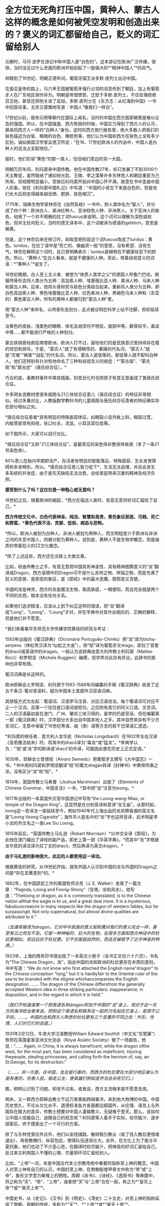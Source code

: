 * 全方位无死角打压中国，黄种人、蒙古人这样的概念是如何被凭空发明和创造出来的？褒义的词汇都留给自己，贬义的词汇留给别人
元朝时，马可·波罗在游记中称中国人是“白色的”。这本游记在欧洲广泛传播，很快，当时没见过什么世面的欧洲开始刮起了一股强大的*“精神中国人”*的风气。

转眼到了16世纪，明朝正德年间，葡萄牙国王派多默·皮列士出访中国。

在面见皇帝的路上，马六甲王国被葡萄牙强行占领的消息传到了朝廷，加上有葡萄牙人在广东地区胡作非为。明朝皇帝很愤怒，迁怒于多默·皮列士，不仅反悔拒绝召见他，甚至还把他关进了监狱。多默·皮列士在《东方志：从红海到中国》一书中回首往事，无奈又感慨地写道：中国人“像我们一样白”。

[[./img/75-0.jpeg]]

17世纪以前，唐宋元明等朝代在国际上闻名，当时的中国在西方国家眼里是难以企及的强国。所以，在中国强盛、西方势弱的时候，中国实力得到了西方人的认可，换来同西方人一样的“白种人”身份。这时的西方旅行报告里，绝大多数人把我们的肤色描述为白皙、略暗的白色、橄榄色等，他们认为中国和西方在肤色上没有多少区别，诚如美国汉学家孟德卫所说：“在16、17世纪欧洲人的作品中，中国人是白种人的说法占支配地位。” 

彼时，他们形容“黄色”的那一类人，恰恰咱们旁边的另一大国。

明朝万历年间，利玛窦来中国传教。他在中国传教27年，却只发展了不到3000个天主教徒，虽然吸纳了诸如徐光启、王徴、李之藻等许多东林党人和朝廷重臣为己所用，但规模明显偏小。受挫后利玛窦开始对中国心怀不满，故意在书中歪曲中国人形象。他在《利玛窦中国札记》中写道：“中国的小孩生下来是白色的，但是他们长大后则变得越来越丑陋、肥胖、肤色暗沉”。

1775年，瑞典生物学家林奈在《自然系统》一书中，把人类命名为“智人”，并分成了四个种：欧洲白人、美洲红种人、亚洲棕色人种、非洲黑人。关于亚洲人的肤色，他用了一个并不明确的拉丁词fuscus来说明，这个词可以理解为深色或棕色，但并无任何贬义。当时的德文译本中，这个词被译为德语的gelblich，意思是微黄。

但是，这个林奈后来在修订时，却故意把形容这个词fuscus改成了luridus：黄色。luridus，在拉丁语中是“死亡的、像幽灵一般”的意思，没有希望、没有生气。林奈在解释这个词时，自己曾明确表示：luridus是植物在不健康状态下的颜色。所以，“黄种人”在白人看来，就是不健康的人种。至此，带着歧视意义的词语：*“黄种人”*诞生了。

[[./img/75-1.jpeg]]

18世纪晚期，白人至上主义者、被誉为“体质人类学之父”的德国人布鲁门巴哈，根据颅骨形态将人类分为五种：高加索人种、埃塞俄比亚人种、美洲人种、马来人种和蒙古人种。后来，他将头骨研究与肤色分类结合起来，重新将人类分为五种，即白色高加索人种、黑色埃塞俄比亚人种、红色美洲人种、黑褐色马来人种和（东亚的）黄色蒙古人种，所有的黄种人都被归到“蒙古人种”里。

[[./img/75-2.jpeg]]

用“蒙古人种”来命名、以颅骨形态划分，这点被证明在科学上站不住脚，但却延续至今。

淡黄色的皮肤，浅栗色的眼睛，体毛及胡须均不明显，面部中等，颧骨较平，鼻梁中等......都不能进行严格的人种划分。

蒙古铁骑曾经疯狂席卷欧洲，欧洲人打不过，留给他们的是民族意识里持续存在着的惊恐和排斥。于是，“蒙古人”成了有侵略性的、暴躁的代名词，“蒙古人”就是“灾难”“祸害”“战乱”的代名词。所以，蒙古人是低等的，那低等人就不配叫白种人。他们还特别有针对性地命名了三种有歧视含义的病症：*“蒙古褶”、“蒙古斑”和“蒙古症”（唐氏综合征）。*

[[./img/75-3.jpeg]]

巧合的是，毒教材事件中某些插画，刻意丑化时也把孩子有意无意画成了类唐氏综合征。

[[./img/75-4.jpeg]]

[[./img/75-5.jpeg]]

许多网友说教材里很多插图与21三体综合征患儿（唐氏综合征）的特征非常相似。经过多番对比，人教版数学教科书的儿童插图与唐氏综合征患者的特征确实存在部分相似之处。

*唐氏综合征患者*具有明显的特殊面容体征，如眼裂小且外眦上斜，眼距过宽，内眦赘皮常有斜视，张口吐舌，流涎，小耳且耳位低等。

如下图所示，大家可以自行对比。

[[./img/75-6.jpeg]]

*唐氏综合征*又称“21三体综合征”，是最常见的染色体非整倍体疾病（多了一条21号染色体）。

[[./img/75-7.jpeg]]

60%患儿在胎内早期即流产，存活者有明显的智能落后、特殊面容、生长发育障碍和多发畸形。所以，*唐氏综合征患儿智力低下*，生活无法自理，并且会发生多系统的并发症，由于是先天缺陷无法治愈，会给家庭带来沉重的精神及经济负担。

[[./img/75-8.jpeg]]

*感受到什么了吗？这仅仅是一种粗心或无意吗？*

18世纪之后，随着欧洲的崛起，*西方在描述人类时，有意无意将好词汇留给了自己。*

*西方传统文化中，白色代表神圣、纯洁、智慧和高贵，黑色象征邪恶、污贱、死亡和野蛮，*黄色代表不洁、贪婪、低俗、病态与恐怖。*

*所以，欧洲人被划为白种人，非洲人被划为黑种人，而文明程度介于欧洲与非洲之间的东亚中国人，则被分配为黄种人。说到底，黄种人不是生物学概念，而是操弄的带着贬义的ZZ文化概念。

*除了上述这些，西方还在文辞上大做文章。

比如，经由传教士之手，有意无意把中国具有神圣性、具有精神图腾意义的“龙”翻译成Dragon，西方语境中的Dragon可不是什么吉祥之物、祥瑞之物，而是充满了贬义的恶兽、是邪恶的象征，是《耶经》中的最大恶魔，既邪恶又贪婪。

[[./img/75-9.jpeg]]

中国的龙是神灵，西方的龙是魔法生物，孰高孰低，一眼便知，而且完全就是两个不同的东西，根本没有任何关系。

[[./img/75-10.jpeg]]

如果他们追求精准，应该从上到下纠正这样的错误，把“龙”翻译成“Long”、“Loong”、“Loung”才对，并在字典中对其作出相应的、正确的解释，但是他们并不愿意。

*我们来看看华东师范大学传播学院黄佶的研究与考证：

1583年出版的《葡汉辞典》（Dicionário
Português-Chinês）把“龙”译为bicha-serpens（林虹秀汉译为“似蛇之大虫”），把“蛟”译为葡萄牙文drago，即拉丁音里的dracō或英语中的dragon。一般认为该辞典由意大利传教士利玛窦（Matteo
Ricci）和罗明坚（Michele
Ruggieri）编撰，但学界对此存有异议，此辞书的影响也非常有限。

葡汉词典是长这样的。

[[./img/75-11.jpeg]]

欧洲耶稣会士罗明坚、利玛窦于1583-1588年间编纂的手稿《葡汉辞典》收录了近五千条汉-葡对音语料，疑为中国本土首部外汉双语词典。

[[./img/75-12.jpeg]]

其排版方式为左起：葡语词、汉语罗马注音、对应汉语说法。每个葡语词可对应不止一个汉词，且第一个往往是口语词或短句，之后附有其它的同义口语、文言词。二人的汉语最初是在澳门、广州、肇庆三地习得的。虽学的仍是官话，但在编纂第一部《葡汉辞典》时，汉字部分大多出自中国本地人之手。其中自然夹杂有不少方言词汇，无意中保留了16世纪粤语、闽（南）语等方言的若干日常语汇遗迹。

[[./img/75-13.jpeg]]

*利玛窦的继任者、意大利人龙华民（Nicholas
Longobardi）在1602年左右汉译《圣若撒法始末》时，将其中的dracō译为“毒龙”或“猛龙”。*李奭学认为：“‘蛟'或‘龙'字的欧译或‘dracō'的中译，可能因此便在历史上正式定调。”

1635年，耶稣会士曾德昭（Alvaro
Semedo）用葡萄牙文撰写《大中国志》一书。*书中用利玛窦和罗明坚翻译“蛟”的葡文dragào转译《封禅书》中黄帝所乘之龙。没有区分“龙”和“蛟”。*

1814年，英国传教士马希曼（Joshua Marshman）出版了《Elements of Chinese
Grammar，中国言法》一书，*其中把“龙”注音为loong。*

1817年出版的一本英国外交官中国游记中写有“the Loong-wang-Miao, or temple
of the Dragon
King”，这显然是在分别音译和意译“龙王庙”。从那时起，loong这一音译法一直延续至今，例如1940年代上海出品的龙凤牌香烟的英文名是“Loong
Voong
Cigaratte”；海外华人姓名中的“龙”字也这样音译，武术明星李小龙的外文名之一是Lee
Siu Loong。

1815年前后，*英国传教士马礼逊（Robert
Morrison）*以中文全译《耶经》，为此他在澳门编出了译经的副产品，即史上第一部《华英字典》，*而其中“龙”字根据龙华民的译法译为拉丁文的dracō，然后再译为英文dragon。*

*由于马礼逊的影响很大，此后的人都使用这一译法。*

根据黄佶的研究，从19世纪开始，就有外国人认识到中国的龙与外国的Dragon之间是*存在显著差别*的。*

1882年，在中国邵武工作的美国牧师沃克（J. E.
Walker）发表了一篇文章：“Pagoda, Loong and
Foong-Shooy”（宝塔，龙和风水）。他写道：“Theloong or dragon, as it is
commonly translated, is to the Chinese nation allthat the eagle is to
us, and a great deal more. It is a mysterious, fabulouscreature in many
respects like the dragon of western fables, but far surpassingit. Not
only supernatural, but almost divine qualities are attributed to it.”

/（龙通常被译为dragon，它对中华民族的意义就和鹰对我们的意义完全一样，甚至有过之而无不及。它是一种神秘的、巨大的生物，在很多方面和西方神话中的杜拉更相似，但远远优于杜拉更。它不仅是超自然的，而且还被赋予了近乎神圣的特质。）/

1923年，上海的商务印书馆出版了一本英文小册子（全书正文仅六十六页），书名为“The
Chinese
Dragon，龙”，指出中国的龙和欧洲的杜拉更存在本质的差别。书中写道：“We do
not know who first attached the English name"dragon" to the Chinese
conception "lung," but it is hardlyfair to the Oriental ruler of the sea
to be branded with the stigma whichaccompanies the English designation.
...... The dragon of the Chinese differsfrom the generally accepted
Western idea in three striking particulars: inappearance, in
disposition, and in the regard in which it is held.”

/（我们不知道谁第一个把英语名称dragon附加于中国的“龙”身上，但对于这一东方的海洋统治者来说，把和这个英语名称联系在一起的污名贴在它身上，是很不公平的。......。中国的龙和西方人熟悉的杜拉更有三个显著的不同之处：外形，性情，人们对它们的态度。）/

1931年2月12日，牛津大学汉语教授William Edward
Soothill（中文名“苏慧廉”）牧师在英国皇家亚洲文化协会（Royal Asiatic
Society）做了一场报告，他说：“...... Again, in China, it is always
beneficent, while the dragon ofthe west, for the most part, has been
considered as maleficent, injuring thepeople, stealing princesses, and
calling forth the heroism of, say, an St.George, for its destruction.”

/（......。另一方面，在中国，龙总是行善的，而西方的杜拉更在大部分地区被认为是有害的，伤害人民，偷走公主，使英雄们例如圣乔治去杀死它们。）/

瞧，明明认识到了问题，却改不过来。或者说，西方主流根本就不愿意去改。

明末，又一群西方耶稣会教士不远万里乘船跨越重洋，来到地大物博的中国。中国历史悠久，不论从文化水平、道德标准各方各面都远超国外，从伦理、语言上与外国存在极大的差异，传教士想要对中国人灌输教义，无疑难于登天。那么，该如何让中国人信服自己、追随自己的观念呢？利玛窦等人着手于实际，绞尽脑汁、逐步探索后，终于摸索出了一个可行的方案。

除了与东林党里应外合外，他们以金钱铺路，散财吸引教众（收了钱入教后便很难退出），再依教横行，纵容包庇，使得队伍逐渐壮大。此外，在文化上为了能与华夏抗衡，他们也动了不少歪心思，在翻译时绞尽脑汁，把神圣的好词汇留给自己，反过来又利用国人不懂的心理，尽量把坏词汇留给别人。

比如，“上帝”一词，本是中国古代本土宗教传统中重要的指称至上神的概念。中国人对至上神有自己的认识，中国的至上神，在商朝殷墟甲骨文中称为“帝”或“上帝”，象形文字意为柴堆上的牺牲。周朝《尚书》、《诗经》、《逸周书》等典籍中，将之称为“天”、“帝”、“上帝”，或者把“天”与“上帝”合在一起，称之为*“皇天上帝”*或*“昊天上帝”*。

中国史书，从《史记》、《汉书》到《明史》、《清史》二十五史，对至上神的指称延续了商朝、周朝的传统，多称为*“天”*、*“上帝”*或*“昊天上帝”*。

耶稣会士用中国儒家经典的概念来翻译《耶经》，玩了一出偷换概念。在翻译《耶经》中唯一至高神时，用了中国经典本有的*“上帝”*和*“天主”*概念，“上帝”和“天主”这两个中国本土宗教概念由此进入中文JD教世界。以后随着JD教的传播，在公众认识上，“上帝”和“天主”便摇身一变，成为外来宗教的*特有概念*。

利玛窦等耶稣会士坚持用在中文语境中具有神圣概念的*“上帝”*一词来对应翻译《耶经》中的至上神，以混淆视听，达到抬高耶稣会在华夏人心中地位之目的。他们狡辩称，中国本土“上帝”概念的内涵与《耶经》中至上神的内涵一致。不仅耶稣会士持这种看法，就连中国研究甲骨文的董作宾、胡厚宣、陈梦家等学者经过比较殷商甲骨文中上帝与犹大的至上神时，也认为两者内涵相同。

可惜，这些学者囿于历史局限，在那个年代基本没有认识到西方伪史的重大问题。他们甚至分不清欧洲的犹大究竟是闪米特、还是可萨汗国的古突厥后裔。也没有研究过犹大教的原始神是什么（其实是S旦，是恶魔），更不知道有《锡安长老议定书》的存在。

时至今日，结果就是，搞得好多人以为*上帝*是外来者。

《锡安长老议定书》

[[./img/75-14.jpeg]]

[[./img/75-15.jpeg]]

其实，如果深入研究就会发现，God的译名在历史上是产生过强烈的争议的。

明末清初时，天主教传教士曾对如何翻译*“God”*的中文用词产生过争议。在最开始，他们是用拉丁语*“Deus”*的音译词*“陡斯”*来代替的。利玛窦在华时期，最初选用中国典籍中的“天”和“上帝”来翻译“Deus”；后来，他了解到朱熹将“天”解释为一种义理，认为不符合“Deus”之意，便弃用了，转而使用“天主”和“上帝”。

/利玛窦去世后，龙华民反对“天”和“上帝”这两个译名，认为它们不能表现出“God”的真正含义。随后，多明我会、方济各会、
巴黎外方传教会等传教差会一一进入中国传教，导致各种传教思想相互碰撞，利益冲突不断，“天”与“上帝”的译名更是广受非议。/

/传教差会认为这两个来自中国文化的译名是对“God”的亵渎；另一边耶稣会士则坚持这一翻译，二者相互争论，逐渐爆发了由译名到祭祖祭孔的礼仪问题争端，即“礼仪之争”。1704年，教皇克莱芒十一世下令，不允许使用“天”“上帝”这两个译名，而改用“天主”一词，不允许教堂出现“青天”匾额，不允许信徒祭祖祭孔等。由此，“God”在天主教的官方译名是“天主”。/

/1807年，*马礼逊（看清楚，又是这个家伙，就是把坚持把“龙”翻译成恶兽Dragon的）*//抵达中国，开始学习语文，并着手开展翻译《耶经》等工作。在《/耶/经》“God”的翻译上，他选择用“神”一词，并未采用天主教的译名“天主”，理由是他认为天主教在华传教历史显示“天主”一词不被中国人所接受。/

/新教传教士中第一个支持“上帝”译名的是马礼逊的助手米怜（虽然“神”会使中国人误解“God”只是众多神明中的一个）。*但是，至少“上帝”是最接近“God”意思的。*/

*/米怜的言论并没有受到马礼逊的重视，一直到麦都思时，“上帝”译名才被广泛使用。/*

/鸦片战争结束后，中国被迫开放五处通商口岸，传教士可进入中国通商口岸传教，一时间，《/耶/经》汉译问题再次引起众人注视，许多在华传教士都希望可以翻译一部更完美的《/耶/经》译本。/

/1834年，由于美部会想要扩大中国传教事业的印刷出版活动，中文/耶/经才开始了第一次修订，此次修订是由麦都思、郭实腊主导，马儒翰、裨治文协助翻译的。他们重新翻译了马礼逊的《/耶/经》译本，*其中“God”的译名一律采用“上帝”。*/

/以理雅各为首的英国传教士强势支持“上帝”译名，并有针对性地批判美国传教士所提到的中国人的信仰和“类名”问题。他们认为，首先，*在中国存在一个最高存在“上帝”或“帝”，万物因它而成，受它管辖，而这个受中国人所崇拜的最高存在“上帝”或“帝”即西方人所崇拜的“God”。*/

*如果上述对比还不够明显的话，那么，我们再来看看大家耳熟能详的国家名称的翻译吧！*

*常言道：没有对比就没有伤害。*

高大上的美好词汇都留给了西方国家，例如，英吉利、美利坚、法兰西、德意志......

Seattle翻译成「西雅图」，光这一个「雅」字，瞬间就充满了文艺气息。

弄得很多人一听就觉得外国地名真好听，高大、洋气，富有诗情画意，心神向往。

真的如此吗？

且看亚非拉等第三世界国家，却采用了不带任何感情色彩的中性翻译：

/洪都拉斯、厄瓜多尔，危地马拉，尼加拉瓜，委内瑞拉....../

倘若，我们换个方式来翻译，比如Seattle按照音译，翻成中文「死丫头」，是不是立马就不洋气了、文艺气一扫而空了？

同等对待、同样翻译，美国至少应该翻译成*“艾麦瑞卡”*吧？就连岛国都是中性翻译为*“米国”*。英国按护照上的全称就应该称作“大不列颠联合王国”

如此一来，潜移默化，久而久之，就在中国人脑海中植入一种崇洋之观念： 
唯有西方的、欧美的才是高级、高贵、高档、高大上的，中国和其他地方的就是处处不如人的、处处落后的。

千万不要小看和低估这种无声的影响的力量。

强烈建议，逐步对西方带有心里暗示和误导性的译名恢复中性翻译，就像马达加斯加、坦桑尼亚、哥伦比亚一样。

*人类不分高低贵贱，应一视同仁。

有鉴于此，建议把God
翻成*“高德”，不仅是音译，而且是意译，*符合God至高至善的定位，与“基因”一词的翻译有异曲同工之妙。

另外，有网友热情建议，可以将God
翻译为*“全智贤”*。因为God是全知全能和至善的。全知全能可以统称为*“全智”*。关于“至善”，除了用“善”和“德”还可以用“贤”字。因此，“全智贤”总结了God
的上述特性，本身具有极强的地域特色，非常利于在东亚诸国推广。

